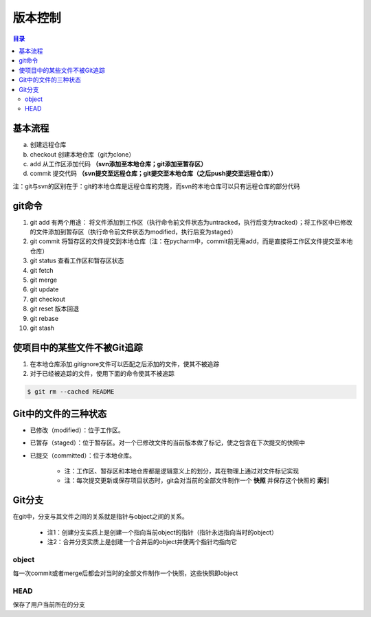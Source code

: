 版本控制
===========

.. contents:: 目录

基本流程
-----------
a. 创建远程仓库
b. checkout 创建本地仓库（git为clone）
c. add 从工作区添加代码 **（svn添加至本地仓库；git添加至暂存区）**
d. commit 提交代码 **（svn提交至远程仓库；git提交至本地仓库（之后push提交至远程仓库））**

注：git与svn的区别在于：git的本地仓库是远程仓库的克隆，而svn的本地仓库可以只有远程仓库的部分代码

git命令
----------

#. git add    有两个用途： 将文件添加到工作区（执行命令前文件状态为untracked，执行后变为tracked）；将工作区中已修改的文件添加到暂存区（执行命令前文件状态为modified，执行后变为staged）
#. git commit    将暂存区的文件提交到本地仓库（注：在pycharm中，commit前无需add，而是直接将工作区文件提交至本地仓库）
#. git status    查看工作区和暂存区状态
#. git fetch
#. git merge
#. git update
#. git checkout
#. git reset    版本回退
#. git rebase
#. git stash

使项目中的某些文件不被Git追踪
-------------------------------
1. 在本地仓库添加.gitignore文件可以匹配之后添加的文件，使其不被追踪
2. 对于已经被追踪的文件，使用下面的命令使其不被追踪

.. code-block:: shell

    $ git rm --cached README

Git中的文件的三种状态
----------------------
- 已修改（modified）：位于工作区。
- 已暂存（staged）：位于暂存区。对一个已修改文件的当前版本做了标记，使之包含在下次提交的快照中
- 已提交（committed）：位于本地仓库。

    - 注：工作区、暂存区和本地仓库都是逻辑意义上的划分，其在物理上通过对文件标记实现
    - 注：每次提交更新或保存项目状态时，git会对当前的全部文件制作一个 **快照** 并保存这个快照的 **索引**

.. image:: ../.img/git.JPG

Git分支
---------
在git中，分支与其文件之间的关系就是指针与object之间的关系。

    - 注1：创建分支实质上是创建一个指向当前object的指针（指针永远指向当时的object）
    - 注2：合并分支实质上是创建一个合并后的object并使两个指针均指向它

object
''''''''''
每一次commit或者merge后都会对当时的全部文件制作一个快照，这些快照即object

HEAD
''''''''
保存了用户当前所在的分支
